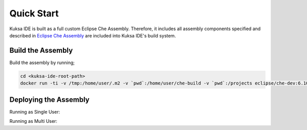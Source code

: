 Quick Start
-----------

Kuksa IDE is built as a full custom Eclipse Che Assembly.
Therefore, it includes all assembly components specified and described
in `Eclipse Che Assembly
<https://www.eclipse.org/che/docs/assemblies.html>`_ are included
into Kuksa IDE's build system.

Build the Assembly
++++++++++++++++++

Build the assembly by running;

.. code-block:: bash

    cd <kuksa-ide-root-path>
    docker run -ti -v /tmp:/home/user/.m2 -v `pwd`:/home/user/che-build -v `pwd`:/projects eclipse/che-dev:6.10.0 sh -c "mvn clean install"


Deploying the Assembly
++++++++++++++++++++++

.. code-block:: bash
    cd <kuksa-ide-root-path>/assembly/assembly-main/target/eclipse-che-<version>/eclipse-che-<version>

Running as Single User:

.. code-block:: bash
    docker run -it --rm -v /var/run/docker.sock:/var/run/docker.sock -v `pwd`:/assembly -v /tmp:/data -e CHE_PREDEFINED_STACKS_RELOAD__ON__START=true eclipse/che start

Running as Multi User:

.. code-block:: bash
    docker run -it -e CHE_MULTIUSER=true --rm -v /var/run/docker.sock:/var/run/docker.sock -v `pwd`:/assembly -v /tmp:/data -e CHE_PREDEFINED_STACKS_RELOAD__ON__START=true eclipse/che start

